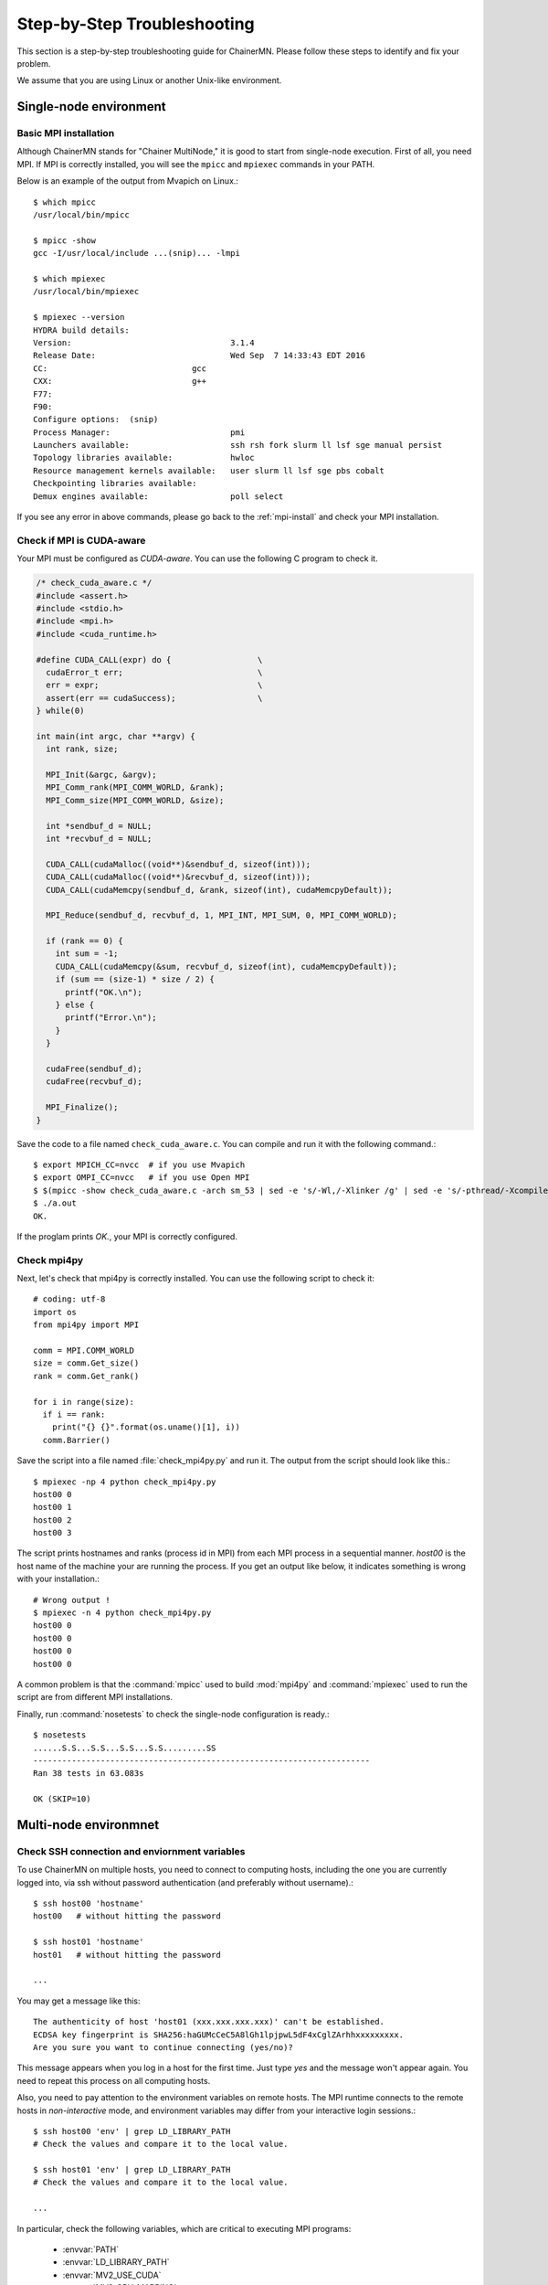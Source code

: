 .. -*- coding: utf-8; -*-

.. _troubleshooting:

Step-by-Step Troubleshooting
============================

This section is a step-by-step troubleshooting guide for ChainerMN.
Please follow these steps to identify and fix your problem.

We assume that you are using Linux or another Unix-like environment.

Single-node environment
-----------------------

Basic MPI installation
~~~~~~~~~~~~~~~~~~~~~~

Although ChainerMN stands for "Chainer MultiNode," it is good to start
from single-node execution. First of all, you need MPI. If MPI is
correctly installed, you will see the ``mpicc`` and ``mpiexec`` commands in
your PATH.

Below is an example of the output from Mvapich on Linux.::

    $ which mpicc
    /usr/local/bin/mpicc

    $ mpicc -show
    gcc -I/usr/local/include ...(snip)... -lmpi

    $ which mpiexec
    /usr/local/bin/mpiexec

    $ mpiexec --version
    HYDRA build details:
    Version:                                 3.1.4
    Release Date:                            Wed Sep  7 14:33:43 EDT 2016
    CC:                              gcc
    CXX:                             g++
    F77:
    F90:
    Configure options:  (snip)
    Process Manager:                         pmi
    Launchers available:                     ssh rsh fork slurm ll lsf sge manual persist
    Topology libraries available:            hwloc
    Resource management kernels available:   user slurm ll lsf sge pbs cobalt
    Checkpointing libraries available:
    Demux engines available:                 poll select

If you see any error in above commands, please go back to the
:ref:`mpi-install` and check your MPI installation.

Check if MPI is CUDA-aware
~~~~~~~~~~~~~~~~~~~~~~~~~~

Your MPI must be configured as *CUDA-aware*. You can use the following
C program to check it.

.. code-block:: c

  /* check_cuda_aware.c */
  #include <assert.h>
  #include <stdio.h>
  #include <mpi.h>
  #include <cuda_runtime.h>

  #define CUDA_CALL(expr) do {                  \
    cudaError_t err;                            \
    err = expr;                                 \
    assert(err == cudaSuccess);                 \
  } while(0)

  int main(int argc, char **argv) {
    int rank, size;

    MPI_Init(&argc, &argv);
    MPI_Comm_rank(MPI_COMM_WORLD, &rank);
    MPI_Comm_size(MPI_COMM_WORLD, &size);

    int *sendbuf_d = NULL;
    int *recvbuf_d = NULL;

    CUDA_CALL(cudaMalloc((void**)&sendbuf_d, sizeof(int)));
    CUDA_CALL(cudaMalloc((void**)&recvbuf_d, sizeof(int)));
    CUDA_CALL(cudaMemcpy(sendbuf_d, &rank, sizeof(int), cudaMemcpyDefault));

    MPI_Reduce(sendbuf_d, recvbuf_d, 1, MPI_INT, MPI_SUM, 0, MPI_COMM_WORLD);

    if (rank == 0) {
      int sum = -1;
      CUDA_CALL(cudaMemcpy(&sum, recvbuf_d, sizeof(int), cudaMemcpyDefault));
      if (sum == (size-1) * size / 2) {
        printf("OK.\n");
      } else {
        printf("Error.\n");
      }
    }

    cudaFree(sendbuf_d);
    cudaFree(recvbuf_d);

    MPI_Finalize();
  }

Save the code to a file named ``check_cuda_aware.c``. You can compile
and run it with the following command.::

    $ export MPICH_CC=nvcc  # if you use Mvapich
    $ export OMPI_CC=nvcc   # if you use Open MPI
    $ $(mpicc -show check_cuda_aware.c -arch sm_53 | sed -e 's/-Wl,/-Xlinker /g' | sed -e 's/-pthread/-Xcompiler -pthread/')
    $ ./a.out
    OK.

If the proglam prints `OK.`, your MPI is correctly configured.

Check mpi4py
~~~~~~~~~~~~

Next, let's check that mpi4py is correctly installed. You can use the following script to check it::

  # coding: utf-8
  import os
  from mpi4py import MPI

  comm = MPI.COMM_WORLD
  size = comm.Get_size()
  rank = comm.Get_rank()

  for i in range(size):
    if i == rank:
      print("{} {}".format(os.uname()[1], i))
    comm.Barrier()

Save the script into a file named :file:`check_mpi4py.py` and run it.
The output from the script should look like this.::

  $ mpiexec -np 4 python check_mpi4py.py
  host00 0
  host00 1
  host00 2
  host00 3

The script prints hostnames and ranks (process id in MPI) from
each MPI process in a sequential manner.
`host00` is the host name of the machine your are running the process.
If you get an output like below, it indicates something is wrong with
your installation.::

  # Wrong output !
  $ mpiexec -n 4 python check_mpi4py.py
  host00 0
  host00 0
  host00 0
  host00 0

A common problem is that the :command:`mpicc` used to build
:mod:`mpi4py` and :command:`mpiexec` used to run the script are from
different MPI installations.

Finally, run :command:`nosetests` to check the single-node
configuration is ready.::

  $ nosetests
  ......S.S...S.S...S.S...S.S.........SS
  ----------------------------------------------------------------------
  Ran 38 tests in 63.083s

  OK (SKIP=10)

Multi-node environmnet
-----------------------

.. _ssh_and_envvars:

Check SSH connection and enviornment variables
~~~~~~~~~~~~~~~~~~~~~~~~~~~~~~~~~~~~~~~~~~~~~~

To use ChainerMN on multiple hosts, you need to connect to computing hosts,
including the one you are currently logged into, via ssh without
password authentication (and preferably without username).::

  $ ssh host00 'hostname'
  host00   # without hitting the password

  $ ssh host01 'hostname'
  host01   # without hitting the password

  ...

You may get a message like this::

  The authenticity of host 'host01 (xxx.xxx.xxx.xxx)' can't be established.
  ECDSA key fingerprint is SHA256:haGUMcCeC5A8lGh1lpjpwL5dF4xCglZArhhxxxxxxxxx.
  Are you sure you want to continue connecting (yes/no)?

This message appears when you log in a host for the first time. Just
type `yes` and the message won't appear again. You need to repeat this
process on all computing hosts.

Also, you need to pay attention to the environment variables on remote
hosts.  The MPI runtime connects to the remote hosts in *non-interactive*
mode, and environment variables may differ from your interactive login
sessions.::

  $ ssh host00 'env' | grep LD_LIBRARY_PATH
  # Check the values and compare it to the local value.

  $ ssh host01 'env' | grep LD_LIBRARY_PATH
  # Check the values and compare it to the local value.

  ...

In particular, check the following variables, which are critical to
executing MPI programs:

    * :envvar:`PATH`
    * :envvar:`LD_LIBRARY_PATH`
    * :envvar:`MV2_USE_CUDA`
    * :envvar:`MV2_CPU_MAPPING`
    * :envvar:`MV2_SMP_USE_CMA`

Program files and data
~~~~~~~~~~~~~~~~~~~~~~

When you run MPI programs, all hosts must have the same Python binary
and script files in the same path. First, check that the python binary and
version are identical among hosts. Be careful if you are using `pyenv`
or `Anaconda`.::

  $ ssh host00 'which python; python --version'
  /home/username/.pyenv/shims/python
  Python 3.6.0 :: Anaconda 4.3.1 (64-bit)

  $ ssh host01 'which python'
  /home/username/.pyenv/shims/python
  Python 3.6.0 :: Anaconda 4.3.1 (64-bit)

  ...

Also, the script file (and possibly data files) must be in the same
path on each host. ::

  $ ls yourscript.py  # in the current directory
  yourscript.py

  $ ssh host00 "ls $PWD/yourscript.py"
  /home/username/your/dir/yourscript.py

  $ ssh host01 "ls $PWD/yourscript.py"
  /home/username/your/dir/yourscript.py

  ...

If you are using NFS, everything should be okay. If not, you need
to transfer all the necessary files manually.

In particular, when you run the ImageNet example in ChainerMN
repository, all data files must be available on all computing hosts.

hostfile
~~~~~~~~~~~~~~~~~~~~~~

The next step is to create a hostfile. A hostfile is a list of hosts on
which MPI processes run.::

  $ vi hostfile
  $ cat hostfile
  host00
  host01
  host02
  host03

Then, you can run your MPI program using the hostfile.
To check if the MPI processes run over multiple hosts, save the following script to a file and run it via :command:`mpiexec`::

  # print_rank.py
  import os

  from mpi4py import MPI

  comm = MPI.COMM_WORLD
  size = comm.Get_size()
  rank = comm.Get_rank()

  for i in range(size):
    if i == rank:
      print("{} {}".format(os.uname()[1], i))
    comm.Barrier()

If you get an output like below, it is working correctly.::

  $ mpiexec -n 4 --hostfile hostfile python print_rank.py
  host00 0
  host01 1
  host02 2
  host03 3

If you have multiple GPUs, you may want to run multiple processes on
each host.  You can modify hostfile and specify the number of
processes to run on each host.::

  # If you are using Mvapich:
  $ cat hostfile
  host00:4
  host01:4
  host02:4
  host03:4

  # If you are using Open MPI
  $ cat hostfile
  host00 cpu=4
  host01 cpu=4
  host02 cpu=4
  host03 cpu=4

With this hostfile, try running mpiexec again.::

  $ mpiexec -n 8 --hostfile hostfile python print_rank.py
  host00 0
  host00 1
  host00 2
  host00 3
  host01 4
  host01 5
  host01 6
  host01 7

You will find that the first 4 processes run on host00 and the latter
4 on host01.

You can also specify computing hosts and resource mapping/binding
using command line options of mpiexec. Please refer to the MPI manual
for the more advanced use of mpiexec command.

.. _troubleshooting_errors:

If you get runtime error:
~~~~~~~~~~~~~~~~~~~~~~~~~

If you get the folloing error messages, please check the specified
section of the troubleshooting or installation guide.

::
   
   [sakura3:mpi_rank_0][MPIDI_CH3I_SMP_init] CMA is not available. Set MV2_SMP_USE_CMA=0 to disable CMA.
   [cli_0]: aborting job:
   Fatal error in PMPI_Init_thread:
   Other MPI error, error stack:
   MPIR_Init_thread(514)....:
   MPID_Init(365)...........: channel initialization failed
   MPIDI_CH3_Init(404)......:
   MPIDI_CH3I_SMP_Init(2132): process_vm_readv: Operation not permitted


   ===================================================================================
   =   BAD TERMINATION OF ONE OF YOUR APPLICATION PROCESSES
   =   PID 20327 RUNNING AT sakura3
   =   EXIT CODE: 1
   =   CLEANING UP REMAINING PROCESSES
   =   YOU CAN IGNORE THE BELOW CLEANUP MESSAGES
   ===================================================================================

Please check :envvar:`MV2_SMP_USE_CMA` (see :ref:`mpi-install` and
:ref:`ssh-and-envvars`).
